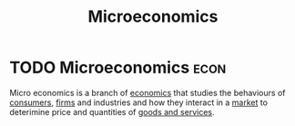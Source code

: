 :PROPERTIES:
:ID:       d4a0e3eb-cca0-43bb-a893-7ae8e8cda9b8
:ROAM_ALIASES: micro
:END:
#+filetags: :econ:
#+title: Microeconomics
* TODO Microeconomics :econ:
Micro economics is a branch of [[id:09482338-43cc-4a77-bf7f-6ed732eb21a8][economics]] that studies the behaviours of [[id:4e3fc270-7453-46de-ae38-dbdb15945ad2][consumers]], [[id:9078293b-8728-464f-8af5-ca3aa968d109][firms]] and industries and how they interact in a [[id:4d4a89e0-4bda-4d38-ad2c-7f590e8d7ca3][market]] to deterimine price and quantities of [[id:c01a807f-754c-4a35-a42b-77a67828f82d][goods and services]].
